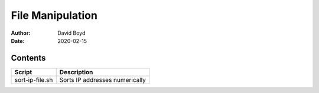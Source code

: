 File Manipulation
##################
:Author: David Boyd
:Date: 2020-02-15

Contents
========

+----------------------+------------------------------------------------------+
| Script               | Description                                          |
+======================+======================================================+
| sort-ip-file.sh      | Sorts IP addresses numerically                       |
+----------------------+------------------------------------------------------+
